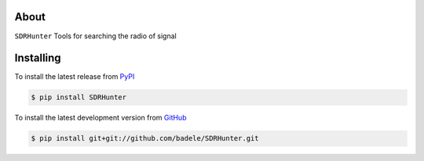.. image:: https://travis-ci.org/badele/SDRHunter.png?branch=master
   :target: https://travis-ci.org/badele/SDRHunter

.. image:: https://coveralls.io/repos/badele/SDRHunter/badge.png
   :target: https://coveralls.io/r/badele/SDRHunter

.. disableimage:: https://pypip.in/v/SDRHunter/badge.png
   :target: https://crate.io/packages/SDRHunter/

.. disableimage:: https://pypip.in/d/SDRHunter/badge.png
   :target: https://crate.io/packages/SDRHunter/



About
=====

``SDRHunter`` Tools for searching the radio of signal


Installing
==========

To install the latest release from `PyPI <http://pypi.python.org/pypi/SDRHunter>`_

.. code-block:: console

    $ pip install SDRHunter

To install the latest development version from `GitHub <https://github.com/badele/SDRHunter>`_

.. code-block:: console

    $ pip install git+git://github.com/badele/SDRHunter.git
